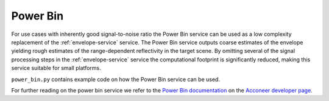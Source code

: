 Power Bin
=========

For use cases with inherently good signal-to-noise ratio the Power Bin service can be used as a low complexity replacement of the :ref:`envelope-service` service. The Power Bin service outputs coarse estimates of the envelope yielding rough estimates of the range-dependent reflectivity in the target scene. By omitting several of the signal processing steps in the :ref:`envelope-service` service the computational footprint is significantly reduced, making this service suitable for small platforms.

``power_bin.py`` contains example code on how the Power Bin service can be used.

.. image:: /_static/services/pb.png

For further reading on the power bin service we refer to the `Power Bin documentation`_ on the `Acconeer developer page`_.

.. _`Power bin documentation`: https://developer.acconeer.com/download/power-bins-service-user-guide-v1-1-pdf/
.. _`Acconeer developer page`: https://developer.acconeer.com/
